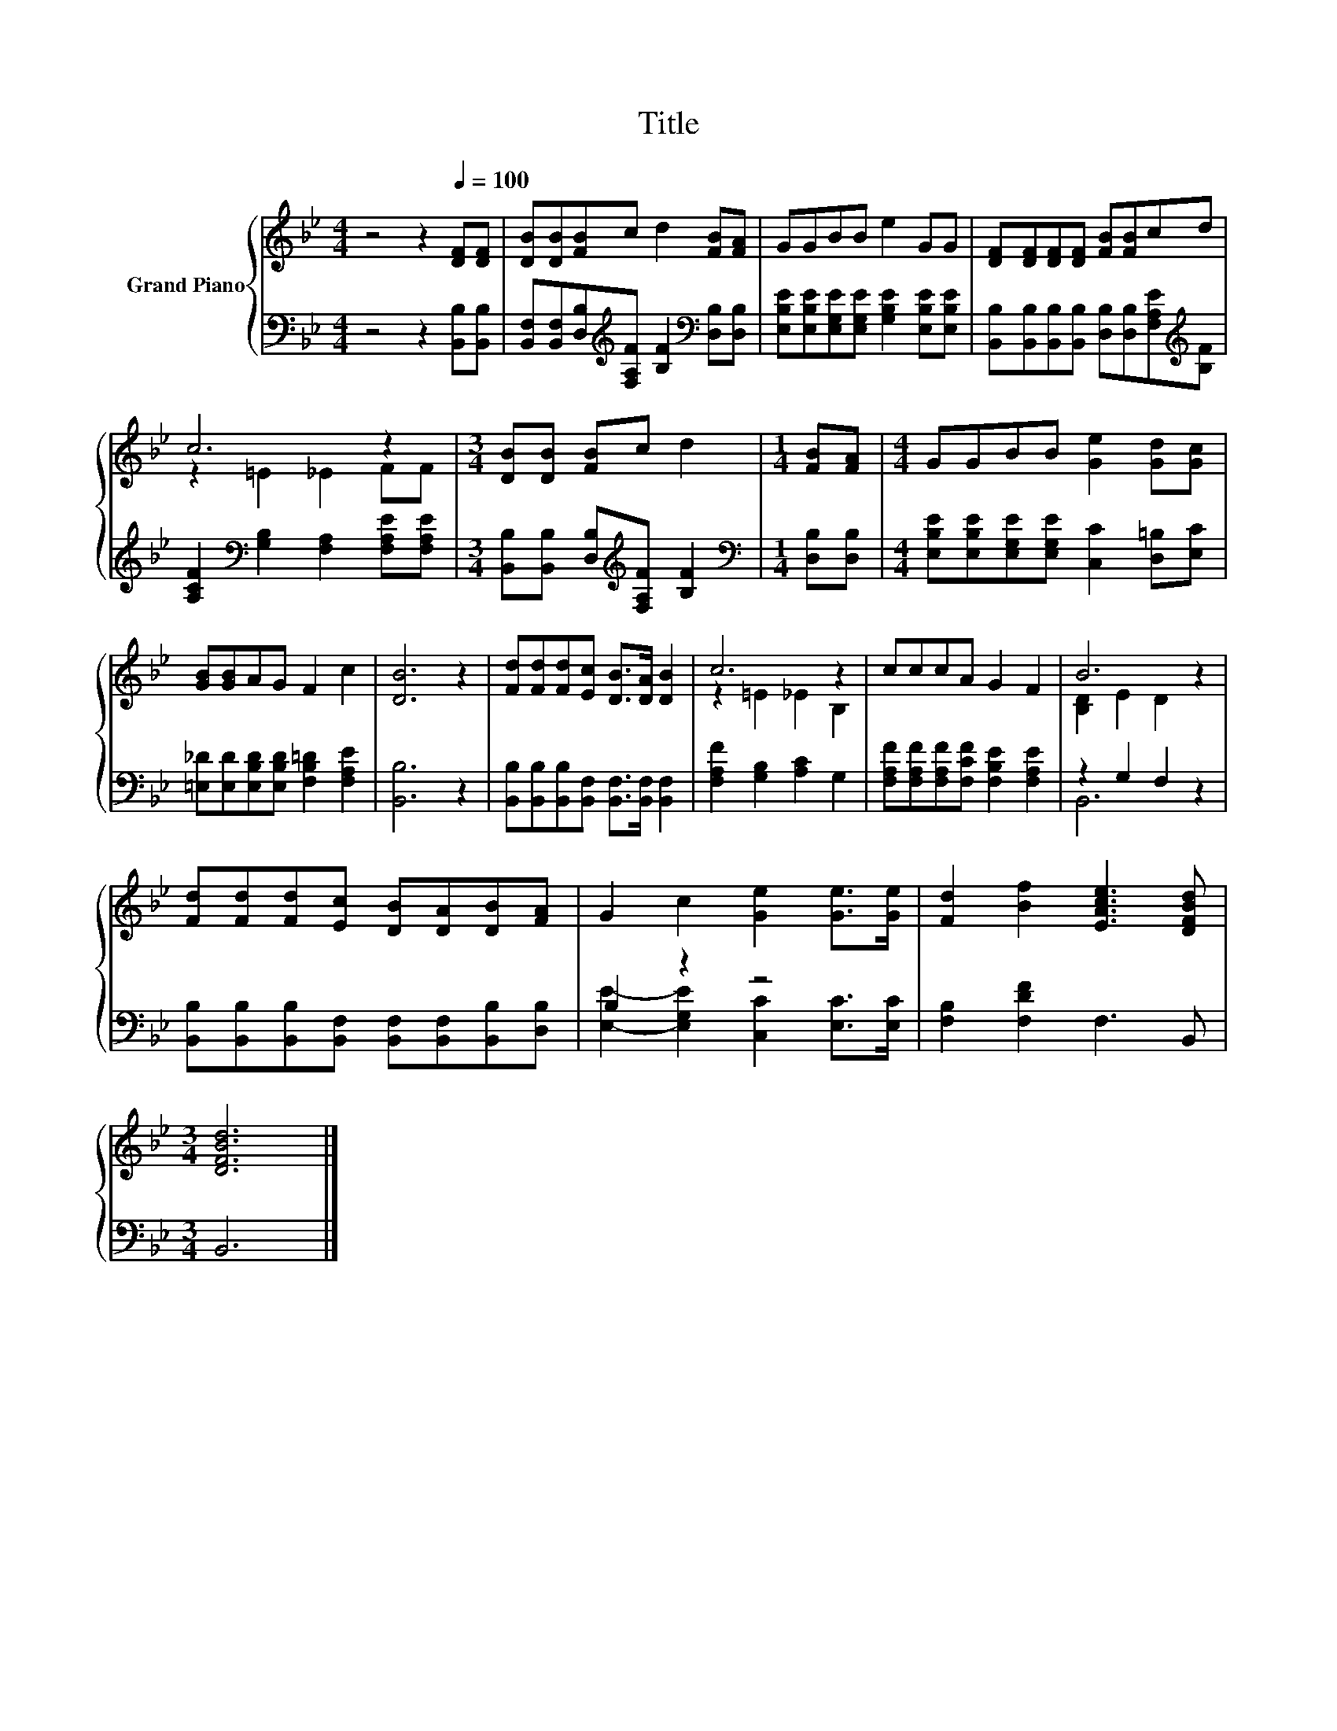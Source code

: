 X:1
T:Title
%%score { ( 1 3 ) | ( 2 4 ) }
L:1/8
M:4/4
K:Bb
V:1 treble nm="Grand Piano"
V:3 treble 
V:2 bass 
V:4 bass 
V:1
 z4 z2[Q:1/4=100] [DF][DF] | [DB][DB][FB]c d2 [FB][FA] | GGBB e2 GG | [DF][DF][DF][DF] [FB][FB]cd | %4
 c6 z2 |[M:3/4] [DB][DB] [FB]c d2 |[M:1/4] [FB][FA] |[M:4/4] GGBB [Ge]2 [Gd][Gc] | %8
 [GB][GB]AG F2 c2 | [DB]6 z2 | [Fd][Fd][Fd][Ec] [DB]>[DA] [DB]2 | c6 z2 | cccA G2 F2 | B6 z2 | %14
 [Fd][Fd][Fd][Ec] [DB][DA][DB][FA] | G2 c2 [Ge]2 [Ge]>[Ge] | [Fd]2 [Bf]2 [EAce]3 [DFBd] | %17
[M:3/4] [DFBd]6 |] %18
V:2
 z4 z2 [B,,B,][B,,B,] | [B,,F,][B,,F,][D,B,][K:treble][F,A,F] [B,F]2[K:bass] [D,B,][D,B,] | %2
 [E,B,E][E,B,E][E,G,E][E,G,E] [G,B,E]2 [E,B,E][E,B,E] | %3
 [B,,B,][B,,B,][B,,B,][B,,B,] [D,B,][D,B,][F,A,E][K:treble][B,F] | %4
 [A,CF]2[K:bass] [G,B,]2 [F,A,]2 [F,A,E][F,A,E] | %5
[M:3/4] [B,,B,][B,,B,] [D,B,][K:treble][F,A,F] [B,F]2 |[M:1/4][K:bass] [D,B,][D,B,] | %7
[M:4/4] [E,B,E][E,B,E][E,G,E][E,G,E] [C,C]2 [D,=B,][E,C] | %8
 [=E,_D][E,D][E,B,D][E,B,D] [F,B,=D]2 [F,A,E]2 | [B,,B,]6 z2 | %10
 [B,,B,][B,,B,][B,,B,][B,,F,] [B,,F,]>[B,,F,] [B,,F,]2 | [F,A,F]2 [G,B,]2 [A,C]2 G,2 | %12
 [F,A,F][F,A,F][F,A,F][F,CF] [F,B,E]2 [F,A,E]2 | z2 G,2 F,2 z2 | %14
 [B,,B,][B,,B,][B,,B,][B,,F,] [B,,F,][B,,F,][B,,B,][D,B,] | B,2 z2 z4 | [F,B,]2 [F,DF]2 F,3 B,, | %17
[M:3/4] B,,6 |] %18
V:3
 x8 | x8 | x8 | x8 | z2 =E2 _E2 FF |[M:3/4] x6 |[M:1/4] x2 |[M:4/4] x8 | x8 | x8 | x8 | %11
 z2 =E2 _E2 B,2 | x8 | [B,D]2 E2 D2 z2 | x8 | x8 | x8 |[M:3/4] x6 |] %18
V:4
 x8 | x3[K:treble] x3[K:bass] x2 | x8 | x7[K:treble] x | x2[K:bass] x6 |[M:3/4] x3[K:treble] x3 | %6
[M:1/4][K:bass] x2 |[M:4/4] x8 | x8 | x8 | x8 | x8 | x8 | B,,6 z2 | x8 | %15
 [E,E]2- [E,G,E]2 [C,C]2 [E,C]>[E,C] | x8 |[M:3/4] x6 |] %18

